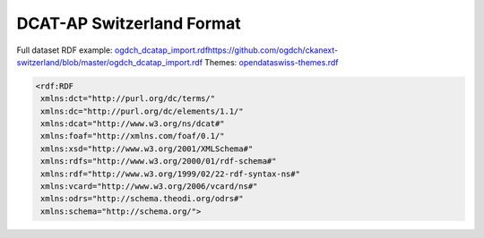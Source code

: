 ==========================
DCAT-AP Switzerland Format
==========================


Full dataset RDF example: `<ogdch_dcatap_import.rdf https://github.com/ogdch/ckanext-switzerland/blob/master/ogdch_dcatap_import.rdf>`_
Themes:  `opendataswiss-themes.rdf <https://github.com/ogdch/ckanext-switzerland/blob/master/opendataswiss-themes.rdf>`_

.. code:: xml

  <rdf:RDF
   xmlns:dct="http://purl.org/dc/terms/"
   xmlns:dc="http://purl.org/dc/elements/1.1/"
   xmlns:dcat="http://www.w3.org/ns/dcat#"
   xmlns:foaf="http://xmlns.com/foaf/0.1/"
   xmlns:xsd="http://www.w3.org/2001/XMLSchema#"
   xmlns:rdfs="http://www.w3.org/2000/01/rdf-schema#"
   xmlns:rdf="http://www.w3.org/1999/02/22-rdf-syntax-ns#"
   xmlns:vcard="http://www.w3.org/2006/vcard/ns#"
   xmlns:odrs="http://schema.theodi.org/odrs#"
   xmlns:schema="http://schema.org/">
